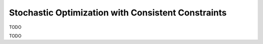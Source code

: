.. _socc:

Stochastic Optimization with Consistent Constraints
===================================================

.. _cc_update:

TODO

.. _final_solution_cc:

TODO
